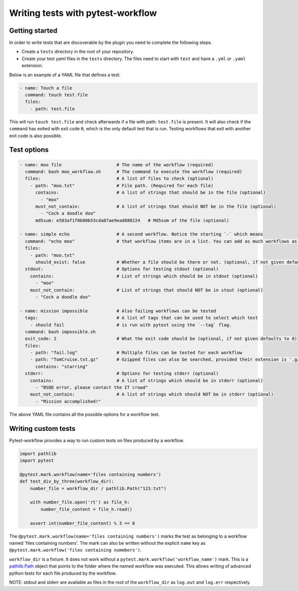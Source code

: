 ==================================
Writing tests with pytest-workflow
==================================

Getting started
---------------

In order to write tests that are discoverable by the plugin you need to
complete the following steps.

- Create a ``tests`` directory in the root of your repository.
- Create your test yaml files in the ``tests`` directory. The files need to
  start with ``test`` and have a ``.yml`` or ``.yaml`` extension.

Below is an example of a YAML file that defines a test:

.. code-block:: yaml

  - name: Touch a file
    command: touch test.file
    files:
      - path: test.file

This will run ``touch test.file`` and check afterwards if a file with path:
``test.file`` is present. It will also check if the ``command`` has exited
with exit code ``0``, which is the only default test that is run. Testing
workflows that exit with another exit code is also possible.

Test options
------------

.. code-block:: yaml

  - name: moo file                     # The name of the workflow (required)
    command: bash moo_workflow.sh      # The command to execute the workflow (required)
    files:                             # A list of files to check (optional)
      - path: "moo.txt"                # File path. (Required for each file)
        contains:                      # A list of strings that should be in the file (optional)
          - "moo"
        must_not_contain:              # A list of strings that should NOT be in the file (optional)
          - "Cock a doodle doo"
        md5sum: e583af1f8b00b53cda87ae9ead880224   # Md5sum of the file (optional)

  - name: simple echo                  # A second workflow. Notice the starting `-` which means
    command: "echo moo"                # that workflow items are in a list. You can add as much workflows as you want
    files:
      - path: "moo.txt"
        should_exist: false            # Whether a file should be there or not. (optional, if not given defaults to true)
    stdout:                            # Options for testing stdout (optional)
      contains:                        # List of strings which should be in stdout (optional)
        - "moo"
      must_not_contain:                # List of strings that should NOT be in stout (optional)
        - "Cock a doodle doo"

  - name: mission impossible           # Also failing workflows can be tested
    tags:                              # A list of tags that can be used to select which test
      - should fail                    # is run with pytest using the `--tag` flag.
    command: bash impossible.sh
    exit_code: 2                       # What the exit code should be (optional, if not given defaults to 0)
    files:
      - path: "fail.log"               # Multiple files can be tested for each workflow
      - path: "TomCruise.txt.gz"       # Gzipped files can also be searched, provided their extension is '.gz'
        contains: "starring"
    stderr:                            # Options for testing stderr (optional)
      contains:                        # A list of strings which should be in stderr (optional)
        - "BSOD error, please contact the IT crowd"
      must_not_contain:                # A list of strings which should NOT be in stderr (optional)
        - "Mission accomplished!"


The above YAML file contains all the possible options for a workflow test.

Writing custom tests
--------------------

Pytest-workflow provides a way to run custom tests on files produced by a
workflow.

.. code-block:: python

    import pathlib
    import pytest

    @pytest.mark.workflow(name='files containing numbers')
    def test_div_by_three(workflow_dir):
        number_file = workflow_dir / pathlib.Path("123.txt")

        with number_file.open('rt') as file_h:
            number_file_content = file_h.read()

        assert int(number_file_content) % 3 == 0

The ``@pytest.mark.workflow(name='files containing numbers')`` marks the test
as belonging to a workflow named 'files containing numbers'. The mark can also
be written without the explicit ``name`` key as ``@pytest.mark.workflow('files
containing nummbers')``.

``workflow_dir`` is a fixture. It does not work without a
``pytest.mark.workflow('workflow_name')`` mark.  This is a
`pathlib.Path <https://docs.python.org/3/library/pathlib.html>`_ object that
points to the folder where the named workflow was executed. This allows writing of
advanced python tests for each file produced by the workflow.

.. container:: note

    NOTE: stdout and stderr are available as files in the root of the
    ``workflow_dir`` as ``log.out`` and ``log.err`` respectively.
